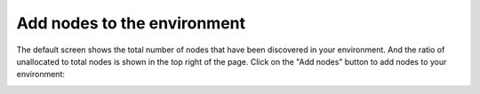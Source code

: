 
.. _add-nodes-ug:

Add nodes to the environment
----------------------------

The default screen shows the total number of nodes
that have been discovered in your environment.
And the ratio of unallocated to total nodes is shown in the top right
of the page.
Click on the "Add nodes" button to add nodes
to your environment:

.. image:: /_images/user_screen_shots/add-nodes1.png
   :width: 80%


